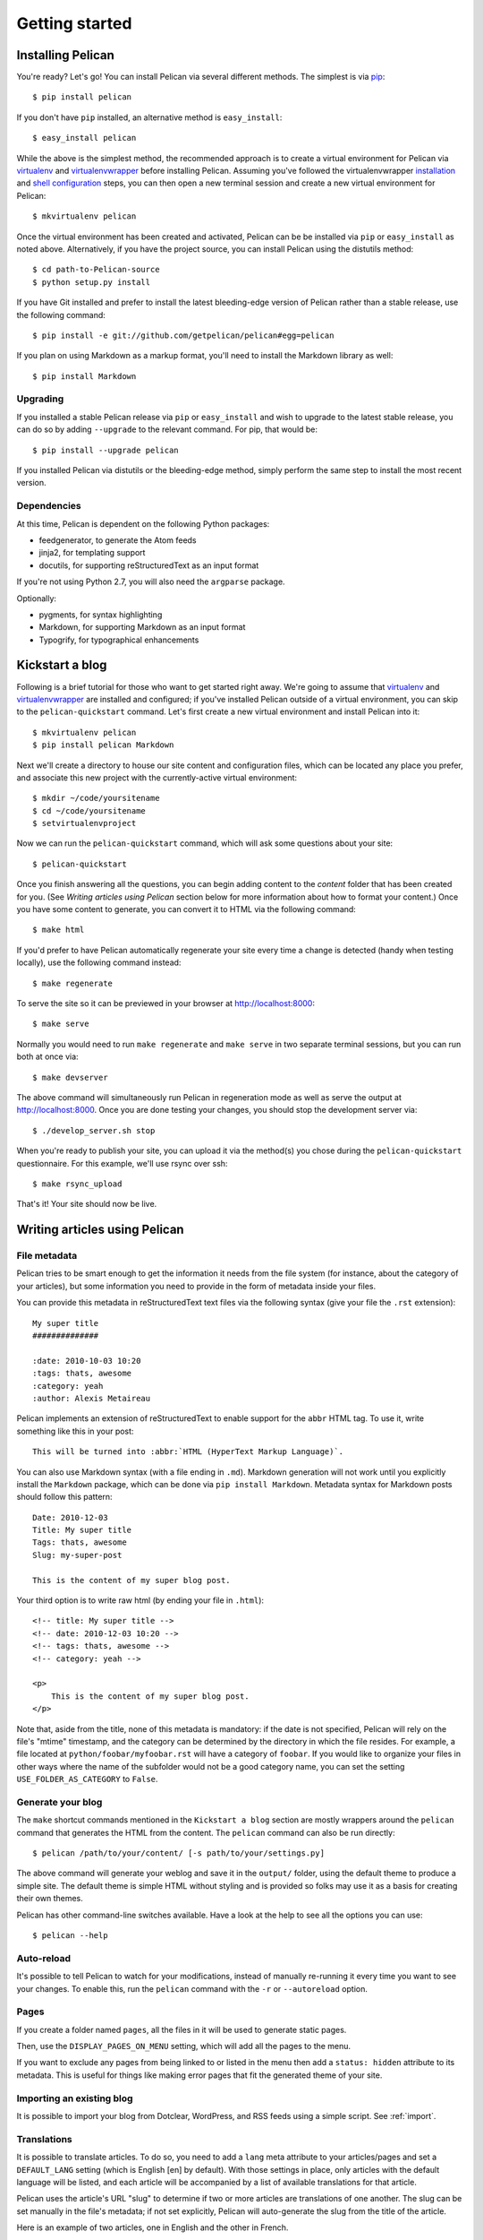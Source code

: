 Getting started
###############

Installing Pelican
==================

You're ready? Let's go! You can install Pelican via several different methods.
The simplest is via `pip <http://www.pip-installer.org/>`_::

    $ pip install pelican

If you don't have ``pip`` installed, an alternative method is ``easy_install``::

    $ easy_install pelican

While the above is the simplest method, the recommended approach is to create
a virtual environment for Pelican via virtualenv_ and virtualenvwrapper_ before
installing Pelican. Assuming you've followed the virtualenvwrapper
`installation <http://virtualenvwrapper.readthedocs.org/en/latest/install.html>`_
and `shell configuration
<http://virtualenvwrapper.readthedocs.org/en/latest/install.html#shell-startup-file>`_
steps, you can then open a new terminal session and create a new virtual
environment for Pelican::

    $ mkvirtualenv pelican

Once the virtual environment has been created and activated, Pelican can be
be installed via ``pip`` or ``easy_install`` as noted above. Alternatively, if
you have the project source, you can install Pelican using the distutils
method::

    $ cd path-to-Pelican-source
    $ python setup.py install

If you have Git installed and prefer to install the latest bleeding-edge
version of Pelican rather than a stable release, use the following command::

    $ pip install -e git://github.com/getpelican/pelican#egg=pelican

If you plan on using Markdown as a markup format, you'll need to install the
Markdown library as well::

    $ pip install Markdown

Upgrading
---------

If you installed a stable Pelican release via ``pip`` or ``easy_install`` and
wish to upgrade to the latest stable release, you can do so by adding
``--upgrade`` to the relevant command. For pip, that would be::

    $ pip install --upgrade pelican

If you installed Pelican via distutils or the bleeding-edge method, simply
perform the same step to install the most recent version.

Dependencies
------------

At this time, Pelican is dependent on the following Python packages:

* feedgenerator, to generate the Atom feeds
* jinja2, for templating support
* docutils, for supporting reStructuredText as an input format

If you're not using Python 2.7, you will also need the ``argparse`` package.

Optionally:

* pygments, for syntax highlighting
* Markdown, for supporting Markdown as an input format
* Typogrify, for typographical enhancements

Kickstart a blog
================

Following is a brief tutorial for those who want to get started right away.
We're going to assume that virtualenv_ and virtualenvwrapper_ are installed and
configured; if you've installed Pelican outside of a virtual environment,
you can skip to the ``pelican-quickstart`` command. Let's first create a new
virtual environment and install Pelican into it::

    $ mkvirtualenv pelican
    $ pip install pelican Markdown

Next we'll create a directory to house our site content and configuration files,
which can be located any place you prefer, and associate this new project with
the currently-active virtual environment::

    $ mkdir ~/code/yoursitename
    $ cd ~/code/yoursitename
    $ setvirtualenvproject

Now we can run the ``pelican-quickstart`` command, which will ask some questions
about your site::

    $ pelican-quickstart

Once you finish answering all the questions, you can begin adding content to the
*content* folder that has been created for you. (See *Writing articles using
Pelican* section below for more information about how to format your content.)
Once you have some content to generate, you can convert it to HTML via the
following command::

    $ make html

If you'd prefer to have Pelican automatically regenerate your site every time a
change is detected (handy when testing locally), use the following command
instead::

    $ make regenerate

To serve the site so it can be previewed in your browser at
http://localhost:8000::

    $ make serve

Normally you would need to run ``make regenerate`` and ``make serve`` in two
separate terminal sessions, but you can run both at once via::

    $ make devserver

The above command will simultaneously run Pelican in regeneration mode as well
as serve the output at http://localhost:8000. Once you are done testing your
changes, you should stop the development server via::

    $ ./develop_server.sh stop

When you're ready to publish your site, you can upload it via the method(s) you
chose during the ``pelican-quickstart`` questionnaire. For this example, we'll
use rsync over ssh::

    $ make rsync_upload

That's it! Your site should now be live.

Writing articles using Pelican
==============================

File metadata
--------------

Pelican tries to be smart enough to get the information it needs from the
file system (for instance, about the category of your articles), but some
information you need to provide in the form of metadata inside your files.

You can provide this metadata in reStructuredText text files via the
following syntax (give your file the ``.rst`` extension)::

    My super title
    ##############

    :date: 2010-10-03 10:20
    :tags: thats, awesome
    :category: yeah
    :author: Alexis Metaireau

Pelican implements an extension of reStructuredText to enable support for the
``abbr`` HTML tag. To use it, write something like this in your post::

    This will be turned into :abbr:`HTML (HyperText Markup Language)`.

You can also use Markdown syntax (with a file ending in ``.md``).
Markdown generation will not work until you explicitly install the ``Markdown``
package, which can be done via ``pip install Markdown``. Metadata syntax for
Markdown posts should follow this pattern::

    Date: 2010-12-03
    Title: My super title
    Tags: thats, awesome
    Slug: my-super-post

    This is the content of my super blog post.

Your third option is to write raw html (by ending your file in ``.html``)::

    <!-- title: My super title -->
    <!-- date: 2010-12-03 10:20 -->
    <!-- tags: thats, awesome -->
    <!-- category: yeah -->

    <p>
        This is the content of my super blog post.
    </p>

Note that, aside from the title, none of this metadata is mandatory: if the date
is not specified, Pelican will rely on the file's "mtime" timestamp, and the
category can be determined by the directory in which the file resides. For
example, a file located at ``python/foobar/myfoobar.rst`` will have a category of
``foobar``. If you would like to organize your files in other ways where the
name of the subfolder would not be a good category name, you can set the
setting ``USE_FOLDER_AS_CATEGORY`` to ``False``.

Generate your blog
------------------

The ``make`` shortcut commands mentioned in the ``Kickstart a blog`` section
are mostly wrappers around the ``pelican`` command that generates the HTML from
the content. The ``pelican`` command can also be run directly::

    $ pelican /path/to/your/content/ [-s path/to/your/settings.py]

The above command will generate your weblog and save it in the ``output/``
folder, using the default theme to produce a simple site. The default theme is
simple HTML without styling and is provided so folks may use it as a basis for
creating their own themes.

Pelican has other command-line switches available. Have a look at the help to
see all the options you can use::

    $ pelican --help

Auto-reload
-----------

It's possible to tell Pelican to watch for your modifications, instead of
manually re-running it every time you want to see your changes. To enable this,
run the ``pelican`` command with the ``-r`` or ``--autoreload`` option.

Pages
-----

If you create a folder named ``pages``, all the files in it will be used to
generate static pages.

Then, use the ``DISPLAY_PAGES_ON_MENU`` setting, which will add all the pages to
the menu.

If you want to exclude any pages from being linked to or listed in the menu
then add a ``status: hidden`` attribute to its metadata. This is useful for
things like making error pages that fit the generated theme of your site.

Importing an existing blog
--------------------------

It is possible to import your blog from Dotclear, WordPress, and RSS feeds using
a simple script. See :ref:`import`.

Translations
------------

It is possible to translate articles. To do so, you need to add a ``lang`` meta
attribute to your articles/pages and set a ``DEFAULT_LANG`` setting (which is
English [en] by default). With those settings in place, only articles with the
default language will be listed, and each article will be accompanied by a list
of available translations for that article.

Pelican uses the article's URL "slug" to determine if two or more articles are
translations of one another. The slug can be set manually in the file's
metadata; if not set explicitly, Pelican will auto-generate the slug from the
title of the article.

Here is an example of two articles, one in English and the other in French.

The English article::

    Foobar is not dead
    ##################

    :slug: foobar-is-not-dead
    :lang: en

    That's true, foobar is still alive!

And the French version::

    Foobar n'est pas mort !
    #######################

    :slug: foobar-is-not-dead
    :lang: fr

    Oui oui, foobar est toujours vivant !

Post content quality notwithstanding, you can see that only item in common
between the two articles is the slug, which is functioning here as an
identifier. If you'd rather not explicitly define the slug this way, you must
then instead ensure that the translated article titles are identical, since the
slug will be auto-generated from the article title.

Syntax highlighting
---------------------

Pelican is able to provide colorized syntax highlighting for your code blocks.
To do so, you have to use the following conventions (you need to put this in
your content files).

For RestructuredText, use the code-block directive::

    .. code-block:: identifier

       <indented code block goes here>

For Markdown, include the language identifier just above the code block,
indenting both the identifier and code::

    A block of text.

        :::identifier
        <code goes here>

The specified identifier (e.g. ``python``, ``ruby``) should be one that
appears on the `list of available lexers <http://pygments.org/docs/lexers/>`_.

Publishing drafts
-----------------

If you want to publish an article as a draft (for friends to review before
publishing, for example), you can add a ``status: draft`` attribute to its
metadata. That article will then be output to the ``drafts`` folder and not
listed on the index page nor on any category page.

Viewing the generated files
---------------------------

The files generated by Pelican are static files, so you don't actually need
anything special to see what's happening with the generated files.

You can either use your browser to open the files on your disk::

    $ firefox output/index.html

Or run a simple web server using Python::

    cd output && python -m SimpleHTTPServer

.. _virtualenv: http://www.virtualenv.org/
.. _virtualenvwrapper: http://www.doughellmann.com/projects/virtualenvwrapper/

